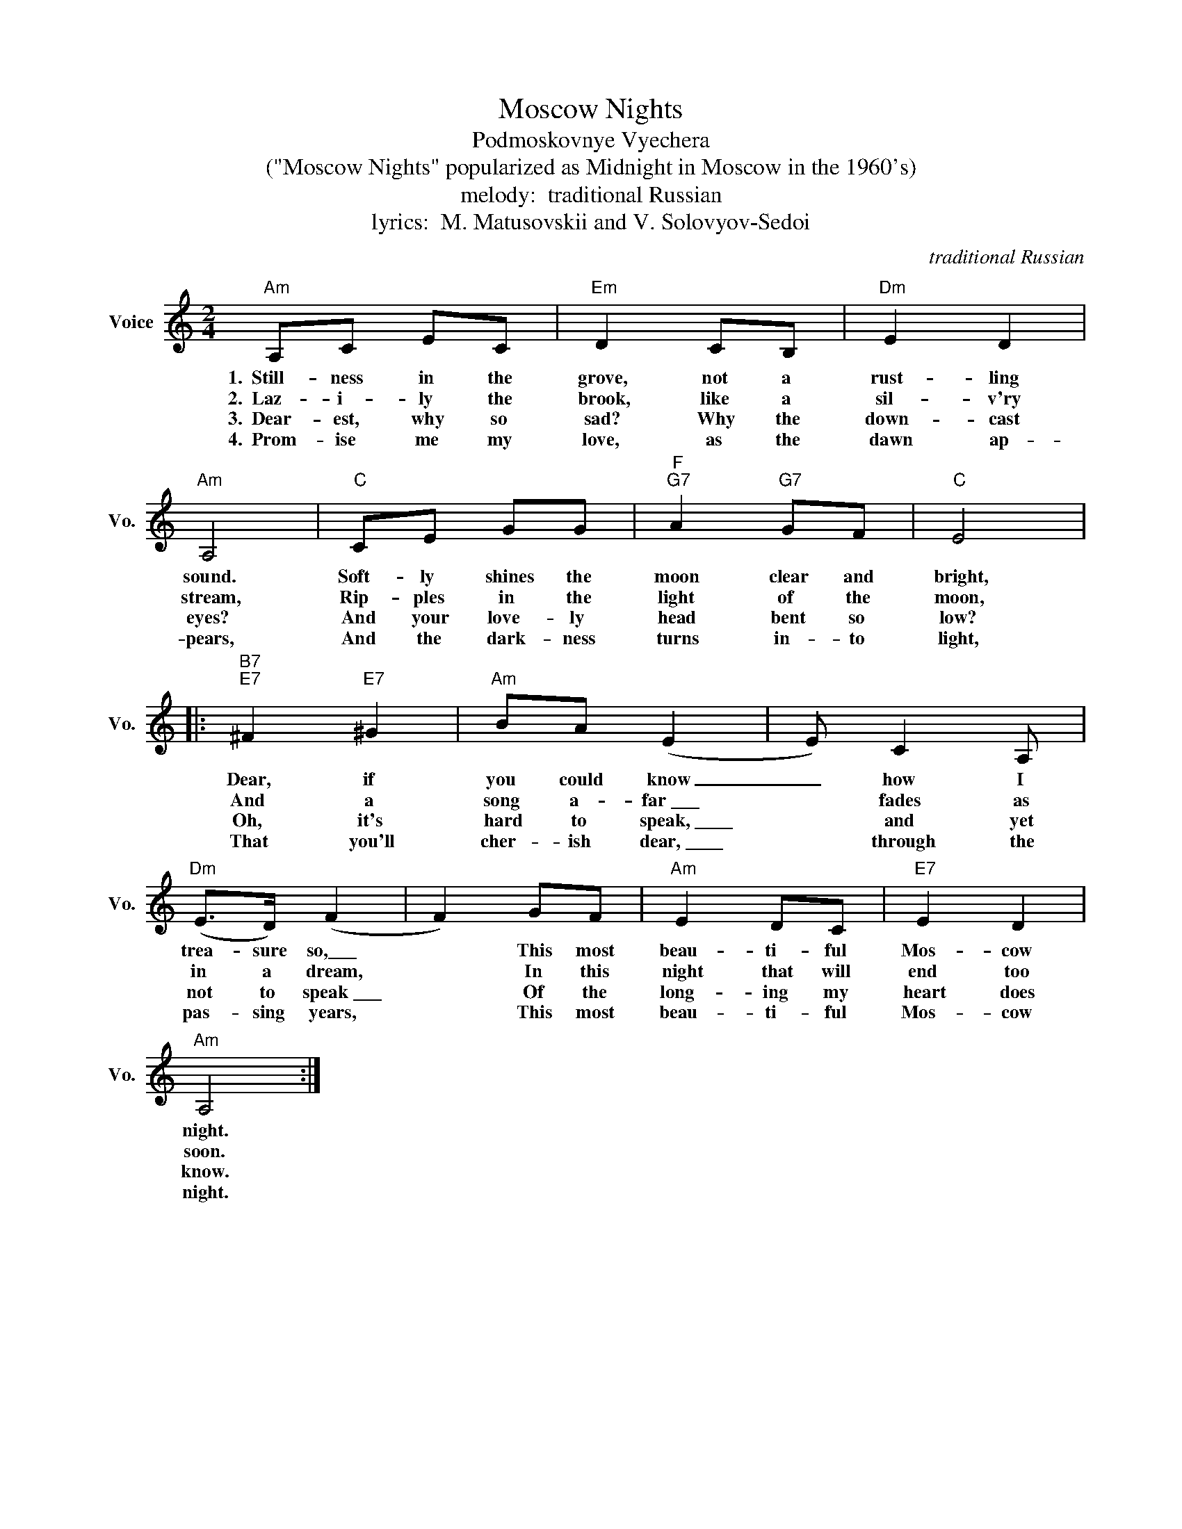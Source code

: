 X:1
T:Moscow Nights
T:Podmoskovnye Vyechera
T:("Moscow Nights" popularized as Midnight in Moscow in the 1960's)
T:melody:  traditional Russian
T:lyrics:  M. Matusovskii and V. Solovyov-Sedoi
C:traditional Russian
Z:All Rights Reserved
L:1/8
M:2/4
K:none
V:1 treble nm="Voice" snm="Vo."
%%MIDI program 52
V:1
"Am" A,C EC |"Em" D2 CB, |"Dm" E2 D2 |"Am" A,4 |"C" CE GG |"F""G7" A2"G7" GF |"C" E4 |: %7
w: 1.~~Still- ness in the|grove, not a|rust- ling|sound.|Soft- ly shines the|moon clear and|bright,|
w: 2.~~Laz- i- ly the|brook, like a|sil- v'ry|stream,|Rip- ples in the|light of the|moon,|
w: 3.~~Dear- est, why so|sad? Why the|down- cast|eyes?|And your love- ly|head bent so|low?|
w: 4.~~Prom- ise me my|love, as the|dawn ap-|pears,|And the dark- ness|turns in- to|light,|
"B7""E7" ^F2"E7" ^G2 |"Am" BA (E2 | E) C2 A, |"Dm" (E>D) (F2 | F2) GF |"Am" E2 DC |"E7" E2 D2 | %14
w: Dear, if|you could know|_ how I|trea- sure so,\_\_\_|* This most|beau- ti- ful|Mos- cow|
w: And a|song a- far~\_\_\_|* fades as|in a dream,|* In this|night that will|end too|
w: Oh, it's|hard to speak,~\_\_\_\_|* and yet|not to speak~\_\_\_|* Of the|long- ing my|heart does|
w: That you'll|cher- ish dear,~\_\_\_\_|* through the|pas- sing years,|* This most|beau- ti- ful|Mos- cow|
"Am" A,4 :| %15
w: night.|
w: soon.|
w: know.|
w: night.|

